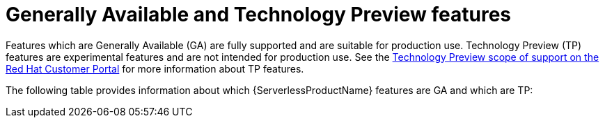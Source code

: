 // Module included in the following assemblies:
//
// * serverless/serverless-release-notes.adoc

:_content-type: REFERENCE
[id="serverless-tech-preview-features_{context}"]
= Generally Available and Technology Preview features

Features which are Generally Available (GA) are fully supported and are suitable for production use. Technology Preview (TP) features are experimental features and are not intended for production use. See the link:https://access.redhat.com/support/offerings/techpreview[Technology Preview scope of support on the Red Hat Customer Portal] for more information about TP features.

The following table provides information about which {ServerlessProductName} features are GA and which are TP:

// OCP + OSD table
ifdef::openshift-enterprise,openshift-dedicated[]
.Generally Available and Technology Preview features tracker
[cols="3,1,1,1",options="header"]
|====
|Feature |1.23|1.24|1.25

|`kn func`
|TP
|TP
|TP

|Service Mesh mTLS
|GA
|GA
|GA

|`emptyDir` volumes
|GA
|GA
|GA

|HTTPS redirection
|GA
|GA
|GA

|Kafka broker
|TP
|TP
|GA

|Kafka sink
|TP
|TP
|GA

|Init containers support for Knative services
|TP
|GA
|GA

|PVC support for Knative services
|TP
|TP
|TP

|TLS for internal traffic
|-
|-
|TP

|====
endif::[]

// ROSA table
ifdef::openshift-rosa[]
.Generally Available and Technology Preview features tracker
[cols="3,1,1,1",options="header"]
|====
|Feature |1.23|1.24|1.25

|`kn func`
|TP
|TP
|TP

|Service Mesh mTLS
|GA
|GA
|GA

|`emptyDir` volumes
|GA
|GA
|GA

|HTTPS redirection
|GA
|GA
|GA

|Kafka broker
|TP
|TP
|GA

|Kafka sink
|TP
|TP
|TP

|Init containers support for Knative services
|TP
|GA
|GA

|PVC support for Knative services
|TP
|TP
|TP

|TLS for internal traffic
|-
|-
|TP

|====
endif::[]
